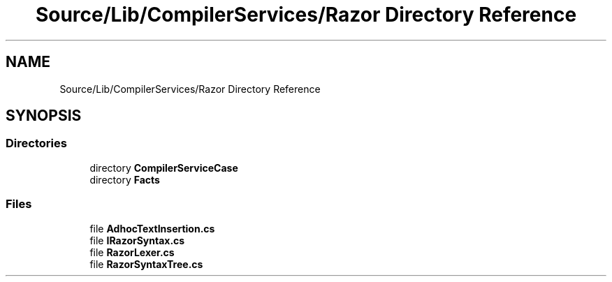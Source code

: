 .TH "Source/Lib/CompilerServices/Razor Directory Reference" 3 "Version 1.0.0" "Luthetus.Ide" \" -*- nroff -*-
.ad l
.nh
.SH NAME
Source/Lib/CompilerServices/Razor Directory Reference
.SH SYNOPSIS
.br
.PP
.SS "Directories"

.in +1c
.ti -1c
.RI "directory \fBCompilerServiceCase\fP"
.br
.ti -1c
.RI "directory \fBFacts\fP"
.br
.in -1c
.SS "Files"

.in +1c
.ti -1c
.RI "file \fBAdhocTextInsertion\&.cs\fP"
.br
.ti -1c
.RI "file \fBIRazorSyntax\&.cs\fP"
.br
.ti -1c
.RI "file \fBRazorLexer\&.cs\fP"
.br
.ti -1c
.RI "file \fBRazorSyntaxTree\&.cs\fP"
.br
.in -1c
